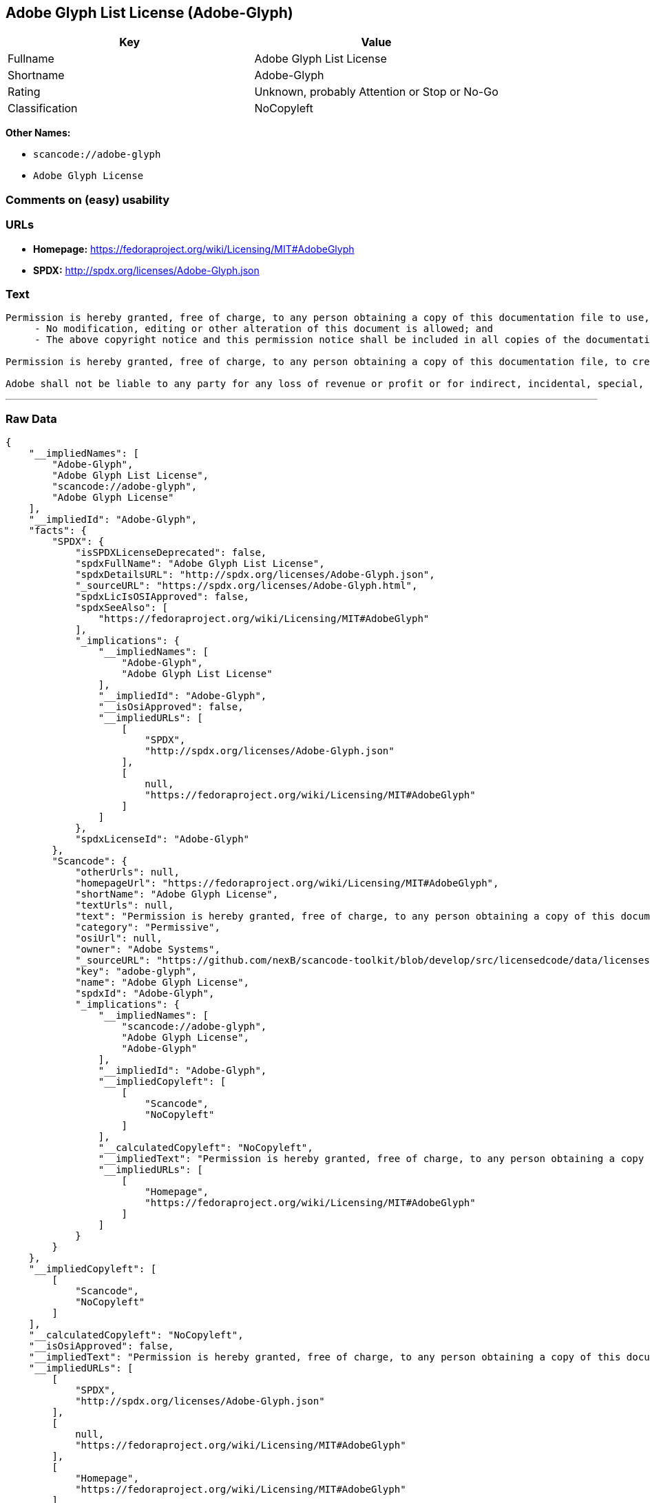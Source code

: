 == Adobe Glyph List License (Adobe-Glyph)

[cols=",",options="header",]
|===
|Key |Value
|Fullname |Adobe Glyph List License
|Shortname |Adobe-Glyph
|Rating |Unknown, probably Attention or Stop or No-Go
|Classification |NoCopyleft
|===

*Other Names:*

* `+scancode://adobe-glyph+`
* `+Adobe Glyph License+`

=== Comments on (easy) usability

=== URLs

* *Homepage:* https://fedoraproject.org/wiki/Licensing/MIT#AdobeGlyph
* *SPDX:* http://spdx.org/licenses/Adobe-Glyph.json

=== Text

....
Permission is hereby granted, free of charge, to any person obtaining a copy of this documentation file to use, copy, publish, distribute, sublicense, and/or sell copies of the documentation, and to permit others to do the same, provided that: 
     - No modification, editing or other alteration of this document is allowed; and 
     - The above copyright notice and this permission notice shall be included in all copies of the documentation. 

Permission is hereby granted, free of charge, to any person obtaining a copy of this documentation file, to create their own derivative works from the content of this document to use, copy, publish, distribute, sublicense, and/or sell the derivative works, and to permit others to do the same, provided that the derived work is not represented as being a copy or version of this document. 

Adobe shall not be liable to any party for any loss of revenue or profit or for indirect, incidental, special, consequential, or other similar damages, whether based on tort (including without limitation negligence or strict liability), contract or other legal or equitable grounds even if Adobe has been advised or had reason to know of the possibility of such damages. The Adobe materials are provided on an "AS IS" basis. Adobe specifically disclaims all express, statutory, or implied warranties relating to the Adobe materials, including but not limited to those concerning merchantability or fitness for a particular purpose or non-infringement of any third party rights regarding the Adobe materials.
....

'''''

=== Raw Data

....
{
    "__impliedNames": [
        "Adobe-Glyph",
        "Adobe Glyph List License",
        "scancode://adobe-glyph",
        "Adobe Glyph License"
    ],
    "__impliedId": "Adobe-Glyph",
    "facts": {
        "SPDX": {
            "isSPDXLicenseDeprecated": false,
            "spdxFullName": "Adobe Glyph List License",
            "spdxDetailsURL": "http://spdx.org/licenses/Adobe-Glyph.json",
            "_sourceURL": "https://spdx.org/licenses/Adobe-Glyph.html",
            "spdxLicIsOSIApproved": false,
            "spdxSeeAlso": [
                "https://fedoraproject.org/wiki/Licensing/MIT#AdobeGlyph"
            ],
            "_implications": {
                "__impliedNames": [
                    "Adobe-Glyph",
                    "Adobe Glyph List License"
                ],
                "__impliedId": "Adobe-Glyph",
                "__isOsiApproved": false,
                "__impliedURLs": [
                    [
                        "SPDX",
                        "http://spdx.org/licenses/Adobe-Glyph.json"
                    ],
                    [
                        null,
                        "https://fedoraproject.org/wiki/Licensing/MIT#AdobeGlyph"
                    ]
                ]
            },
            "spdxLicenseId": "Adobe-Glyph"
        },
        "Scancode": {
            "otherUrls": null,
            "homepageUrl": "https://fedoraproject.org/wiki/Licensing/MIT#AdobeGlyph",
            "shortName": "Adobe Glyph License",
            "textUrls": null,
            "text": "Permission is hereby granted, free of charge, to any person obtaining a copy of this documentation file to use, copy, publish, distribute, sublicense, and/or sell copies of the documentation, and to permit others to do the same, provided that: \n     - No modification, editing or other alteration of this document is allowed; and \n     - The above copyright notice and this permission notice shall be included in all copies of the documentation. \n\nPermission is hereby granted, free of charge, to any person obtaining a copy of this documentation file, to create their own derivative works from the content of this document to use, copy, publish, distribute, sublicense, and/or sell the derivative works, and to permit others to do the same, provided that the derived work is not represented as being a copy or version of this document. \n\nAdobe shall not be liable to any party for any loss of revenue or profit or for indirect, incidental, special, consequential, or other similar damages, whether based on tort (including without limitation negligence or strict liability), contract or other legal or equitable grounds even if Adobe has been advised or had reason to know of the possibility of such damages. The Adobe materials are provided on an \"AS IS\" basis. Adobe specifically disclaims all express, statutory, or implied warranties relating to the Adobe materials, including but not limited to those concerning merchantability or fitness for a particular purpose or non-infringement of any third party rights regarding the Adobe materials.",
            "category": "Permissive",
            "osiUrl": null,
            "owner": "Adobe Systems",
            "_sourceURL": "https://github.com/nexB/scancode-toolkit/blob/develop/src/licensedcode/data/licenses/adobe-glyph.yml",
            "key": "adobe-glyph",
            "name": "Adobe Glyph License",
            "spdxId": "Adobe-Glyph",
            "_implications": {
                "__impliedNames": [
                    "scancode://adobe-glyph",
                    "Adobe Glyph License",
                    "Adobe-Glyph"
                ],
                "__impliedId": "Adobe-Glyph",
                "__impliedCopyleft": [
                    [
                        "Scancode",
                        "NoCopyleft"
                    ]
                ],
                "__calculatedCopyleft": "NoCopyleft",
                "__impliedText": "Permission is hereby granted, free of charge, to any person obtaining a copy of this documentation file to use, copy, publish, distribute, sublicense, and/or sell copies of the documentation, and to permit others to do the same, provided that: \n     - No modification, editing or other alteration of this document is allowed; and \n     - The above copyright notice and this permission notice shall be included in all copies of the documentation. \n\nPermission is hereby granted, free of charge, to any person obtaining a copy of this documentation file, to create their own derivative works from the content of this document to use, copy, publish, distribute, sublicense, and/or sell the derivative works, and to permit others to do the same, provided that the derived work is not represented as being a copy or version of this document. \n\nAdobe shall not be liable to any party for any loss of revenue or profit or for indirect, incidental, special, consequential, or other similar damages, whether based on tort (including without limitation negligence or strict liability), contract or other legal or equitable grounds even if Adobe has been advised or had reason to know of the possibility of such damages. The Adobe materials are provided on an \"AS IS\" basis. Adobe specifically disclaims all express, statutory, or implied warranties relating to the Adobe materials, including but not limited to those concerning merchantability or fitness for a particular purpose or non-infringement of any third party rights regarding the Adobe materials.",
                "__impliedURLs": [
                    [
                        "Homepage",
                        "https://fedoraproject.org/wiki/Licensing/MIT#AdobeGlyph"
                    ]
                ]
            }
        }
    },
    "__impliedCopyleft": [
        [
            "Scancode",
            "NoCopyleft"
        ]
    ],
    "__calculatedCopyleft": "NoCopyleft",
    "__isOsiApproved": false,
    "__impliedText": "Permission is hereby granted, free of charge, to any person obtaining a copy of this documentation file to use, copy, publish, distribute, sublicense, and/or sell copies of the documentation, and to permit others to do the same, provided that: \n     - No modification, editing or other alteration of this document is allowed; and \n     - The above copyright notice and this permission notice shall be included in all copies of the documentation. \n\nPermission is hereby granted, free of charge, to any person obtaining a copy of this documentation file, to create their own derivative works from the content of this document to use, copy, publish, distribute, sublicense, and/or sell the derivative works, and to permit others to do the same, provided that the derived work is not represented as being a copy or version of this document. \n\nAdobe shall not be liable to any party for any loss of revenue or profit or for indirect, incidental, special, consequential, or other similar damages, whether based on tort (including without limitation negligence or strict liability), contract or other legal or equitable grounds even if Adobe has been advised or had reason to know of the possibility of such damages. The Adobe materials are provided on an \"AS IS\" basis. Adobe specifically disclaims all express, statutory, or implied warranties relating to the Adobe materials, including but not limited to those concerning merchantability or fitness for a particular purpose or non-infringement of any third party rights regarding the Adobe materials.",
    "__impliedURLs": [
        [
            "SPDX",
            "http://spdx.org/licenses/Adobe-Glyph.json"
        ],
        [
            null,
            "https://fedoraproject.org/wiki/Licensing/MIT#AdobeGlyph"
        ],
        [
            "Homepage",
            "https://fedoraproject.org/wiki/Licensing/MIT#AdobeGlyph"
        ]
    ]
}
....

'''''

=== Dot Cluster Graph

image:../dot/Adobe-Glyph.svg[image,title="dot"]